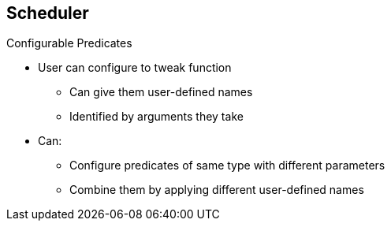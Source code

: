 == Scheduler

.Configurable Predicates

* User can configure to tweak function
** Can give them user-defined names
** Identified by arguments they take
* Can:
** Configure predicates of same type with different parameters
** Combine them by applying different user-defined names


ifdef::showscript[]

=== Transcript

A user can configure configurable predicates to tweak their function.

A user can give a configurable predicate any user-defined name. The predicate
 type is identified by the argument that it takes.

A user working with configurable predicates can configure multiple predicates
 of the same type but with different parameters as long as the predicates have
  different user-defined names.

endif::showscript[]
